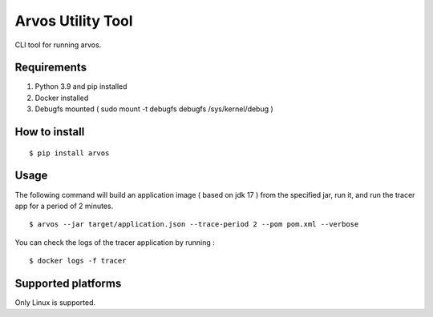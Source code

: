 Arvos Utility Tool
=====================

CLI tool for running arvos.

Requirements
--------------------------

1. Python 3.9 and pip  installed
2. Docker installed
3. Debugfs mounted ( sudo mount -t debugfs debugfs /sys/kernel/debug )


How to install
------------------

::

    $ pip install arvos


Usage
------

The following command will build an application image ( based on jdk 17 ) from the specified jar, run it, and run the tracer app for a period of 2 minutes.

::

    $ arvos --jar target/application.json --trace-period 2 --pom pom.xml --verbose


You can check the logs of the tracer application by running :

::

    $ docker logs -f tracer

Supported platforms
---------------------

Only Linux is supported.








